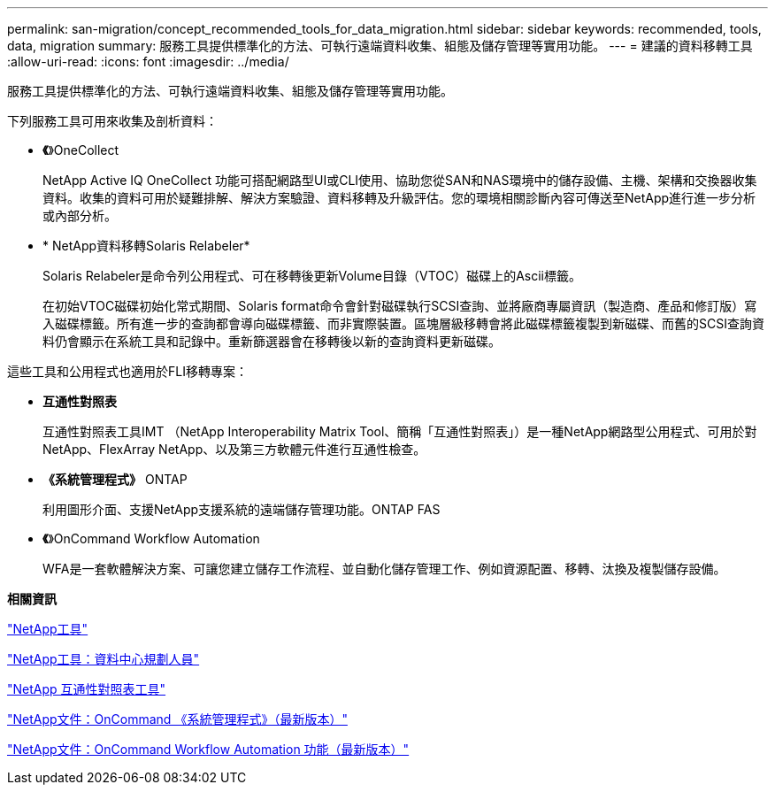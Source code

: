 ---
permalink: san-migration/concept_recommended_tools_for_data_migration.html 
sidebar: sidebar 
keywords: recommended, tools, data, migration 
summary: 服務工具提供標準化的方法、可執行遠端資料收集、組態及儲存管理等實用功能。 
---
= 建議的資料移轉工具
:allow-uri-read: 
:icons: font
:imagesdir: ../media/


[role="lead"]
服務工具提供標準化的方法、可執行遠端資料收集、組態及儲存管理等實用功能。

下列服務工具可用來收集及剖析資料：

* *《*》OneCollect
+
NetApp Active IQ OneCollect 功能可搭配網路型UI或CLI使用、協助您從SAN和NAS環境中的儲存設備、主機、架構和交換器收集資料。收集的資料可用於疑難排解、解決方案驗證、資料移轉及升級評估。您的環境相關診斷內容可傳送至NetApp進行進一步分析或內部分析。

* * NetApp資料移轉Solaris Relabeler*
+
Solaris Relabeler是命令列公用程式、可在移轉後更新Volume目錄（VTOC）磁碟上的Ascii標籤。

+
在初始VTOC磁碟初始化常式期間、Solaris format命令會針對磁碟執行SCSI查詢、並將廠商專屬資訊（製造商、產品和修訂版）寫入磁碟標籤。所有進一步的查詢都會導向磁碟標籤、而非實際裝置。區塊層級移轉會將此磁碟標籤複製到新磁碟、而舊的SCSI查詢資料仍會顯示在系統工具和記錄中。重新篩選器會在移轉後以新的查詢資料更新磁碟。



這些工具和公用程式也適用於FLI移轉專案：

* *互通性對照表*
+
互通性對照表工具IMT （NetApp Interoperability Matrix Tool、簡稱「互通性對照表」）是一種NetApp網路型公用程式、可用於對NetApp、FlexArray NetApp、以及第三方軟體元件進行互通性檢查。

* *《系統管理程式》* ONTAP
+
利用圖形介面、支援NetApp支援系統的遠端儲存管理功能。ONTAP FAS

* *《*》OnCommand Workflow Automation
+
WFA是一套軟體解決方案、可讓您建立儲存工作流程、並自動化儲存管理工作、例如資源配置、移轉、汰換及複製儲存設備。



*相關資訊*

https://mysupport.netapp.com/site/tools["NetApp工具"]

http://mysupport.netapp.com/NOW/download/tools/ndcp/["NetApp工具：資料中心規劃人員"]

https://mysupport.netapp.com/matrix["NetApp 互通性對照表工具"]

http://mysupport.netapp.com/documentation/productlibrary/index.html?productID=61372["NetApp文件：OnCommand 《系統管理程式》（最新版本）"]

http://mysupport.netapp.com/documentation/productlibrary/index.html?productID=61550["NetApp文件：OnCommand Workflow Automation 功能（最新版本）"]
